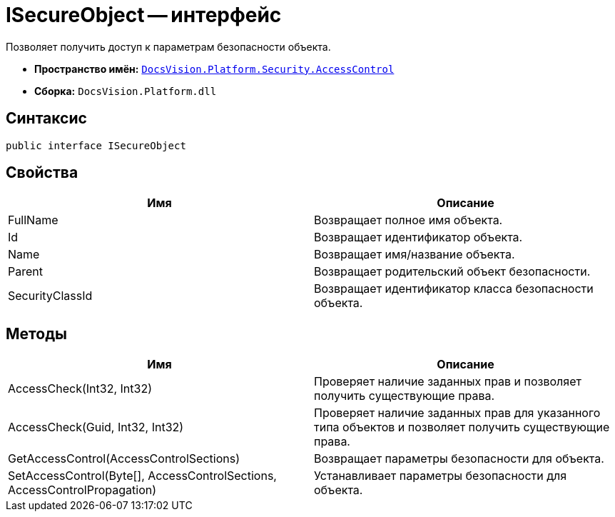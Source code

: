 = ISecureObject -- интерфейс

Позволяет получить доступ к параметрам безопасности объекта.

* *Пространство имён:* `xref:api/DocsVision/Platform/Security/AccessControl/AccessControl_NS.adoc[DocsVision.Platform.Security.AccessControl]`
* *Сборка:* `DocsVision.Platform.dll`

== Синтаксис

[source,csharp]
----
public interface ISecureObject
----

== Свойства

[cols=",",options="header"]
|===
|Имя |Описание
|FullName |Возвращает полное имя объекта.
|Id |Возвращает идентификатор объекта.
|Name |Возвращает имя/название объекта.
|Parent |Возвращает родительский объект безопасности.
|SecurityClassId |Возвращает идентификатор класса безопасности объекта.
|===

== Методы

[cols=",",options="header"]
|===
|Имя |Описание
|AccessCheck(Int32, Int32) |Проверяет наличие заданных прав и позволяет получить существующие права.
|AccessCheck(Guid, Int32, Int32) |Проверяет наличие заданных прав для указанного типа объектов и позволяет получить существующие права.
|GetAccessControl(AccessControlSections) |Возвращает параметры безопасности для объекта.
|SetAccessControl(Byte[], AccessControlSections, AccessControlPropagation) |Устанавливает параметры безопасности для объекта.
|===
